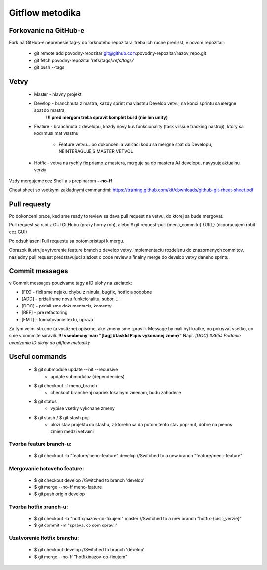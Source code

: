 Gitflow metodika
================

Forkovanie na GitHub-e
----------------------
Fork na GitHub-e neprenesie tag-y do forknuteho repozitara, treba ich rucne preniest,
v novom repozitari:

 * git remote add povodny-repozitar git@github.com:povodny-repozitar/nazov_repo.git
 * git fetch povodny-repozitar 'refs/tags/*:refs/tags/*'
 * git push --tags

Vetvy
-----

 * Master - hlavny projekt
 * Develop - branchnuta z mastra, kazdy sprint ma vlastnu Develop vetvu, na konci sprintu sa mergne spat do mastra,
	**!!! pred mergom treba spravit komplet build (nie len unity)**
 * Feature - branchnuta z developu, kazdy novy kus funkcionality (task v issue tracking nastroji), ktory sa kodi musi mat vlastnu

		* Feature vetvu... po dokonceni a validaci kodu sa mergne spat do Developu, NEINTERAGUJE S MASTER VETVOU

 * Hotfix - vetva na rychly fix priamo z mastera, merguje sa do mastera AJ developu, navysuje aktualnu verziu

Vzdy mergujeme cez Shell a s prepinacom **--no-ff**

Cheat sheet so vsetkymi zakladnymi commandmi:
https://training.github.com/kit/downloads/github-git-cheat-sheet.pdf

Pull requesty
-------------

Po dokonceni prace, ked sme ready to review sa dava pull request na vetvu, do ktorej sa bude mergovat.

Pull request sa robi z GUI GitHubu (pravy horny roh), alebo $ git request-pull {meno_commitu} {URL}
(doporucujem robit cez GUI)

Po odsuhlaseni Pull requestu sa potom pristupi k mergu.

|Branching|
Obrazok ilustruje vytvorenie feature branch z develop vetvy, implementaciu rozdelenu do znazornenych commitov, nasledny pull request predstavujuci
ziadost o code review a finalny merge do develop vetvy daneho sprintu.

Commit messages
---------------

v Commit messages pouzivame tagy a ID ulohy na zaciatok:

* [FIX] - fixli sme nejaku chybu z minula, bugfix, hotfix a podobne
* [ADD] - pridali sme novu funkcionalitu, subor, ...
* [DOC] - pridali sme dokumentaciu, komenty...
* [REF] - pre refactoring
* [FMT] - formatovanie textu, uprava

Za tym velmi strucne (a vystizne) opiseme, ake zmeny sme spravili. Message by mali byt kratke, no pokryvat vsetko, co sme v commite spravili.
**!!! vseobecny tvar: "[tag] #taskId Popis vykonanej zmeny"**
Napr. *[DOC] #3654 Pridanie uvadzania ID ulohy do gitflow metodiky*

Useful commands
---------------

 * $ git submodule update --init --recursive
		* update submodulov (dependencies)
 * $ git checkout -f meno_branch
		* checkout branche aj napriek lokalnym zmenam, budu zahodene
 * $ git status
		* vypise vsetky vykonane zmeny
 * $ git stash / $ git stash pop
		* ulozi stav projektu do stashu, z ktoreho sa da potom tento stav pop-nut, dobre na prenos zmien medzi vetvami

Tvorba feature branch-u:
~~~~~~~~~~~~~~~~~~~~~~~~

 * $ git checkout -b "feature/meno-feature" develop	//Switched to a new branch "feature/meno-feature"

Mergovanie hotoveho feature:
~~~~~~~~~~~~~~~~~~~~~~~~~~~~

 * $ git checkout develop				      	//Switched to branch 'develop'
 * $ git merge --no-ff meno-feature
 * $ git push origin develop

Tvorba hotfix branch-u:
~~~~~~~~~~~~~~~~~~~~~~~

 * $ git checkout -b "hotfix/nazov-co-fixujem" master	//Switched to a new branch "hotfix-{cislo_verzie}"
 * $ git commit -m "sprava, co som spravil"

Uzatvorenie Hotfix branchu:
~~~~~~~~~~~~~~~~~~~~~~~~~~~

 * $ git checkout develop					//Switched to branch 'develop'
 * $ git merge --no-ff "hotfix/nazov-co-fixujem"

 .. |Branching| image:: /images/branching.png
